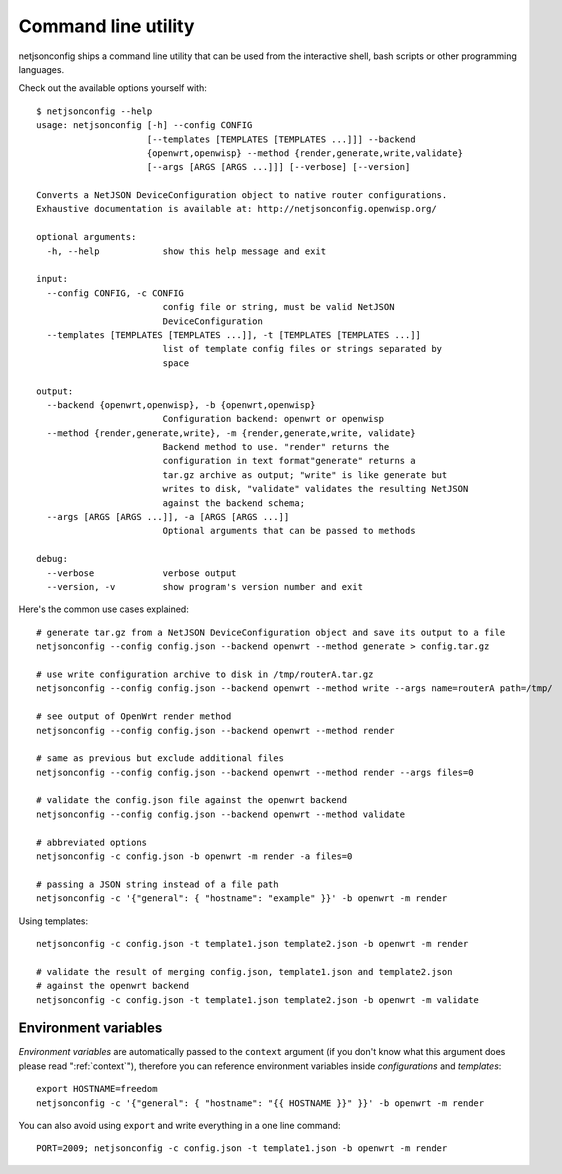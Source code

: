 ====================
Command line utility
====================

.. raw:: html

    <p>
        <iframe src="https://nodeshot.org/github-btn.html?user=openwisp&amp;repo=netjsonconfig&amp;type=watch&amp;count=true&amp;size=large" frameborder="0" scrolling="0" width="120" height="33"></iframe>
        <iframe src="https://nodeshot.org/github-btn.html?user=openwisp&amp;repo=netjsonconfig&amp;type=fork&amp;count=true&amp;size=large" frameborder="0" scrolling="0" width="120" height="33"></iframe>
    </p>

netjsonconfig ships a command line utility that can be
used from the interactive shell, bash scripts or other programming
languages.

Check out the available options yourself with::

    $ netjsonconfig --help
    usage: netjsonconfig [-h] --config CONFIG
                         [--templates [TEMPLATES [TEMPLATES ...]]] --backend
                         {openwrt,openwisp} --method {render,generate,write,validate}
                         [--args [ARGS [ARGS ...]]] [--verbose] [--version]

    Converts a NetJSON DeviceConfiguration object to native router configurations.
    Exhaustive documentation is available at: http://netjsonconfig.openwisp.org/

    optional arguments:
      -h, --help            show this help message and exit

    input:
      --config CONFIG, -c CONFIG
                            config file or string, must be valid NetJSON
                            DeviceConfiguration
      --templates [TEMPLATES [TEMPLATES ...]], -t [TEMPLATES [TEMPLATES ...]]
                            list of template config files or strings separated by
                            space

    output:
      --backend {openwrt,openwisp}, -b {openwrt,openwisp}
                            Configuration backend: openwrt or openwisp
      --method {render,generate,write}, -m {render,generate,write, validate}
                            Backend method to use. "render" returns the
                            configuration in text format"generate" returns a
                            tar.gz archive as output; "write" is like generate but
                            writes to disk, "validate" validates the resulting NetJSON
                            against the backend schema;
      --args [ARGS [ARGS ...]], -a [ARGS [ARGS ...]]
                            Optional arguments that can be passed to methods

    debug:
      --verbose             verbose output
      --version, -v         show program's version number and exit


Here's the common use cases explained::

   # generate tar.gz from a NetJSON DeviceConfiguration object and save its output to a file
   netjsonconfig --config config.json --backend openwrt --method generate > config.tar.gz

   # use write configuration archive to disk in /tmp/routerA.tar.gz
   netjsonconfig --config config.json --backend openwrt --method write --args name=routerA path=/tmp/

   # see output of OpenWrt render method
   netjsonconfig --config config.json --backend openwrt --method render

   # same as previous but exclude additional files
   netjsonconfig --config config.json --backend openwrt --method render --args files=0

   # validate the config.json file against the openwrt backend
   netjsonconfig --config config.json --backend openwrt --method validate

   # abbreviated options
   netjsonconfig -c config.json -b openwrt -m render -a files=0

   # passing a JSON string instead of a file path
   netjsonconfig -c '{"general": { "hostname": "example" }}' -b openwrt -m render

Using templates::

    netjsonconfig -c config.json -t template1.json template2.json -b openwrt -m render

    # validate the result of merging config.json, template1.json and template2.json 
    # against the openwrt backend
    netjsonconfig -c config.json -t template1.json template2.json -b openwrt -m validate

Environment variables
---------------------

*Environment variables* are automatically passed to the ``context`` argument (if you don't
know what this argument does please read ":ref:`context`"), therefore
you can reference environment variables inside *configurations* and *templates*::

    export HOSTNAME=freedom
    netjsonconfig -c '{"general": { "hostname": "{{ HOSTNAME }}" }}' -b openwrt -m render

You can also avoid using ``export`` and write everything in a one line command::

    PORT=2009; netjsonconfig -c config.json -t template1.json -b openwrt -m render
